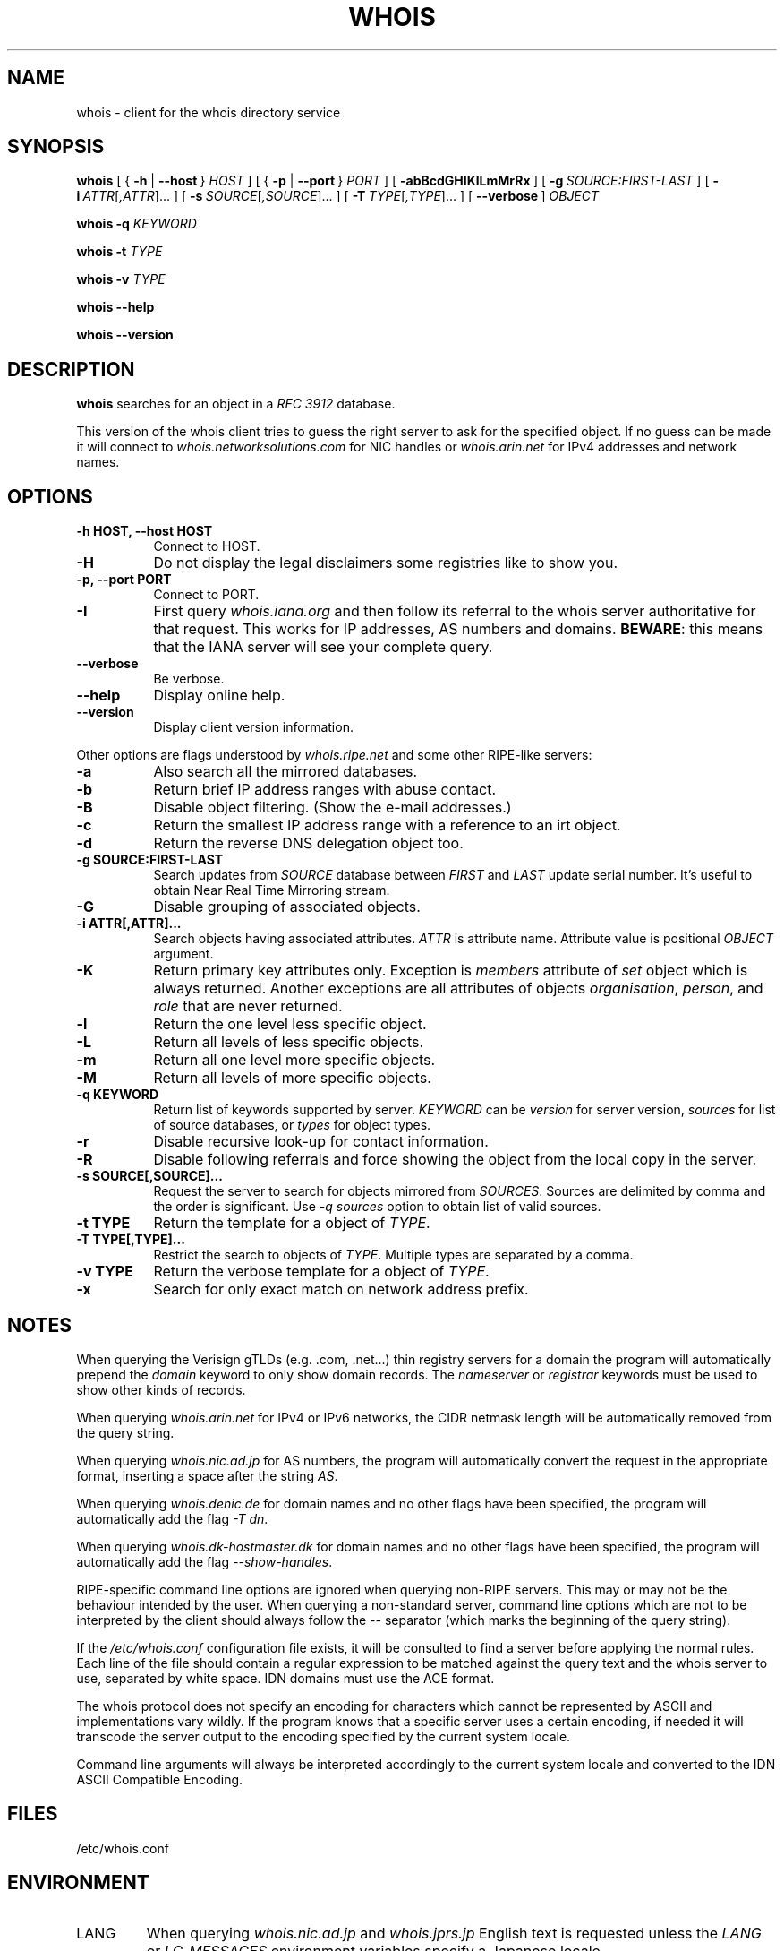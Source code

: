 .TH "WHOIS" "1" "17 June 2019" "Marco d'Itri" "Debian GNU/Linux"
.SH "NAME"
whois \- client for the whois directory service
.SH "SYNOPSIS"
.B whois
[\~{\~\fB\-h\fP | \fB\-\-host\fP\~}\~\fIHOST\fP\~]
[\~{\~\fB\-p\fP | \fB\-\-port\fP\~}\~\fIPORT\fP\~]
[\~\fB\-abBcdGHIKlLmMrRx\fP\~]
[\~\fB\-g\fP\~\fISOURCE:FIRST\-LAST\fP\~]
[\~\fB\-i\fP\~\fIATTR\fP[\fI,ATTR\fP]...\~]
[\~\fB\-s\fP\~\fISOURCE\fP[\fI,SOURCE\fP]...\~]
[\~\fB\-T\fP\~\fITYPE\fP[\fI,TYPE\fP]...\~]
[\~\fB\-\-verbose\fP\~]
.I OBJECT

.B whois
.B \-q
.I KEYWORD

.B whois
.B \-t
.I TYPE

.B whois
.B \-v
.I TYPE

.B whois
.B \-\-help

.B whois
.B \-\-version

.PP
.SH "DESCRIPTION"
\fBwhois\fP searches for an object in a \fIRFC\ 3912\fP database.

This version of the whois client tries to guess the right server to
ask for the specified object. If no guess can be made it will connect
to \fIwhois.networksolutions.com\fP for NIC handles or \fIwhois.arin.net\fP
for IPv4 addresses and network names.
.PP
.SH "OPTIONS"
.TP 8
.B \-h HOST, \-\-host HOST
Connect to HOST.
.TP 8
.B \-H
Do not display the legal disclaimers some registries like to show you.
.TP 8
.B \-p, \-\-port PORT
Connect to PORT.
.TP 8
.B -I
First query \fIwhois.iana.org\fP and then follow its referral to the
whois server authoritative for that request. This works for IP addresses,
AS numbers and domains. \fBBEWARE\fP: this means that the IANA server
will see your complete query.
.TP 8
.B \-\-verbose
Be verbose.
.TP 8
.B \-\-help
Display online help.
.TP 8
.B \-\-version
Display client version information.
.P
Other options are flags understood by \fIwhois.ripe.net\fP and some other
RIPE-like servers:
.TP 8
.B \-a
Also search all the mirrored databases.
.TP 8
.B \-b
Return brief IP address ranges with abuse contact.
.TP 8
.B \-B
Disable object filtering. (Show the e-mail addresses.)
.TP 8
.B \-c
Return the smallest IP address range with a reference to an irt object.
.TP 8
.B \-d
Return the reverse DNS delegation object too.
.TP 8
.B \-g SOURCE:FIRST\-LAST
Search updates from \fISOURCE\fP database between \fIFIRST\fP and \fILAST\fP
update serial number. It's useful to obtain Near Real Time Mirroring stream.
.TP 8
.B \-G
Disable grouping of associated objects.
.TP 8
.B \-i ATTR[,ATTR]...
Search objects having associated attributes. \fIATTR\fP is attribute name.
Attribute value is positional \fIOBJECT\fP argument.
.TP 8
.B \-K
Return primary key attributes only. Exception is \fImembers\fP attribute of
\fIset\fP object which is always returned. Another exceptions are all
attributes of objects \fIorganisation\fP, \fIperson\fP, and \fIrole\fP that
are never returned.
.TP 8
.B \-l
Return the one level less specific object.
.TP 8
.B \-L
Return all levels of less specific objects.
.TP 8
.B \-m
Return all one level more specific objects.
.TP 8
.B \-M
Return all levels of more specific objects.
.TP 8
.B -q KEYWORD
Return list of keywords supported by server. \fIKEYWORD\fP can be
\fIversion\fP for server version, \fIsources\fP for list of source databases,
or \fItypes\fP for object types.
.TP 8
.B \-r
Disable recursive look-up for contact information.
.TP 8
.B \-R
Disable following referrals and force showing the object from the local copy
in the server.
.TP 8
.B \-s SOURCE[,SOURCE]...
Request the server to search for objects mirrored from \fISOURCES\fP.
Sources are delimited by comma and the order is significant.
Use \fI-q sources\fP option to obtain list of valid sources.
.TP 8
.B \-t TYPE
Return the template for a object of \fITYPE\fP.
.TP 8
.B \-T TYPE[,TYPE]...
Restrict the search to objects of \fITYPE\fP. Multiple types are separated by
a comma.
.TP 8
.B -v TYPE
Return the verbose template for a object of \fITYPE\fP.
.TP 8
.B -x
Search for only exact match on network address prefix.
.SH "NOTES"
When querying the Verisign gTLDs (e.g. .com, .net...) thin registry servers
for a domain the program will automatically prepend the \fIdomain\fP
keyword to only show domain records.
The \fInameserver\fP or \fIregistrar\fP keywords must be used to show
other kinds of records.
.P
When querying \fIwhois.arin.net\fP for IPv4 or IPv6 networks, the CIDR
netmask length will be automatically removed from the query string.
.P
When querying \fIwhois.nic.ad.jp\fP for AS numbers, the program will
automatically convert the request in the appropriate format, inserting
a space after the string \fIAS\fP.
.P
When querying \fIwhois.denic.de\fP for domain names and no other
flags have been specified, the program will automatically add the flag
\fI\-T dn\fP.
.P
When querying \fIwhois.dk-hostmaster.dk\fP for domain names and no other
flags have been specified, the program will automatically add the flag
\fI\-\-show\-handles\fP.
.P
RIPE-specific command line options are ignored when querying non-RIPE
servers. This may or may not be the behaviour intended by the user.
When querying a non-standard server, command line options which are not
to be interpreted by the client should always follow the \fI\-\-\fP
separator (which marks the beginning of the query string).
.P
If the \fI/etc/whois.conf\fR configuration file exists, it will be consulted
to find a server before applying the normal rules. Each line of the
file should contain a regular expression to be matched against the query
text and the whois server to use, separated by white space.
IDN domains must use the ACE format.
.P
The whois protocol does not specify an encoding for characters which
cannot be represented by ASCII and implementations vary wildly.
If the program knows that a specific server uses a certain encoding,
if needed it will transcode the server output to the encoding specified
by the current system locale.
.P
Command line arguments will always be interpreted accordingly to the
current system locale and converted to the IDN ASCII Compatible Encoding.
.SH "FILES"
/etc/whois.conf
.SH "ENVIRONMENT"
.IP LANG
When querying \fIwhois.nic.ad.jp\fP and \fIwhois.jprs.jp\fP English text
is requested unless the \fILANG\fP or \fILC_MESSAGES\fP environment
variables specify a Japanese locale.
.IP "WHOIS_OPTIONS"
A list of options which will be evaluated before the ones specified on the
command line.
.IP "WHOIS_SERVER"
This server will be queried if the program cannot guess where some kind
of objects are located. If the variable does not exist then
\fIwhois.arin.net\fP will be queried.
.SH "SEE ALSO"
\fBwhois.conf\fP(5)
.PP
\fIRFC 3912\fP: WHOIS Protocol Specification
.PP
\fIRIPE Database Query Reference Manual:\fP
\fI<http://www.ripe.net/data-tools/support/documentation/ripe-database-query-reference-manual>\fP
.SH "BUGS"
The program may have buffer overflows in the command line parser:
be sure to not pass untrusted data to it.
It should be rewritten to use a dynamic strings library.
.SH "HISTORY"
This program closely tracks the user interface of the whois client
developed at RIPE by Ambrose Magee and others on the base of the
original BSD client.
.SH "AUTHOR"
.B Whois
and this man page were written by Marco d'Itri <\fImd@linux.it\fP>
and are licensed under the terms of the GNU General Public License,
version 2 or higher.

